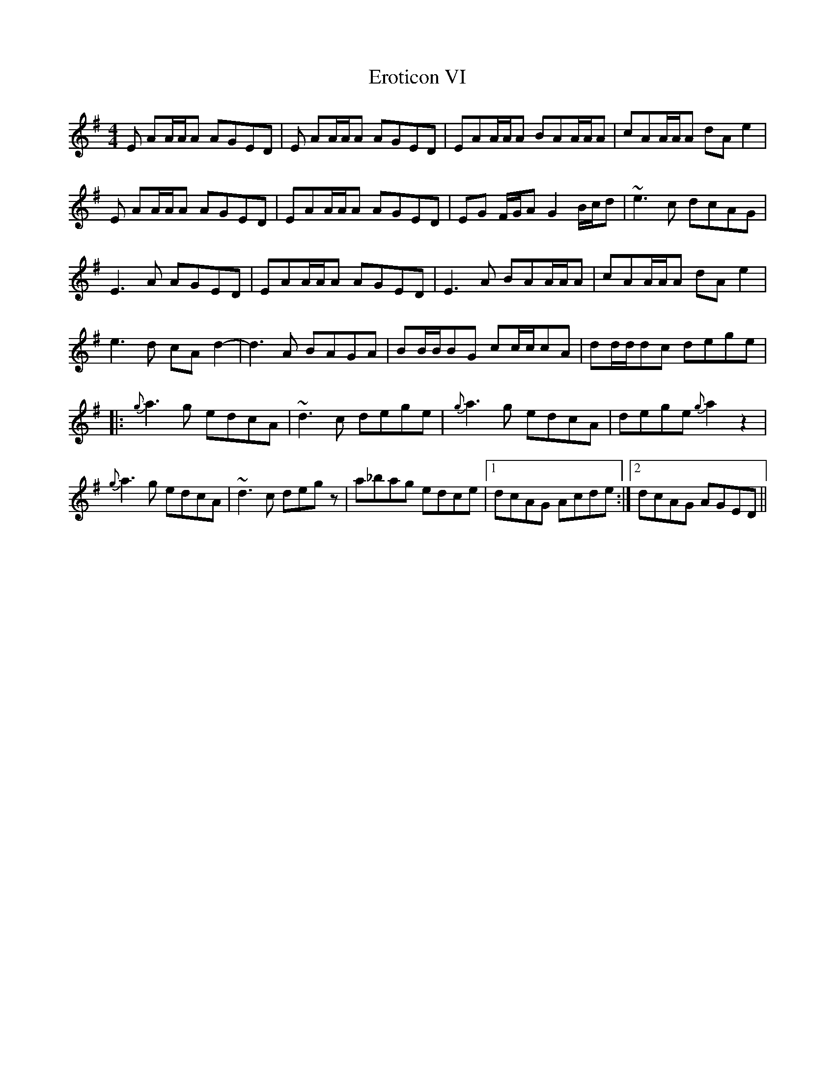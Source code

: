 X: 12048
T: Eroticon VI
R: reel
M: 4/4
K: Adorian
E AA/A/A AGED|E AA/A/A AGED|EAA/A/A BAA/A/A|cAA/A/A dAe2|
E AA/A/A AGED|EAA/A/A AGED|EG F/G/A G2B/c/d|~e3c dcAG|
E3A AGED|EAA/A/A AGED|E3A BAA/A/A|cAA/A/A dAe2|
e3d cA d2 -|d3A BAGA|BB/B/BG cc/c/cA|dd/d/dc dege|
|:{g}a3g edcA|~d3c dege|{g}a3g edcA|dege {g}a2z2|
{g}a3g edcA|~d3c degz|a_bag edce|1 dcAG Acde:|2 dcAG AGED||

